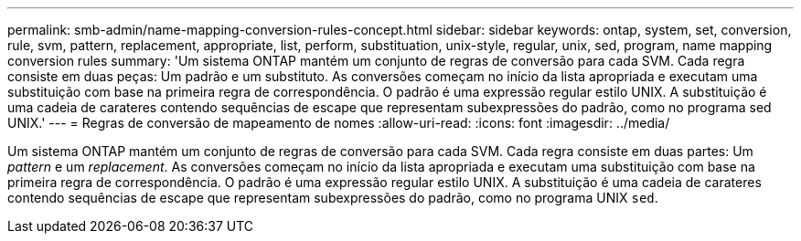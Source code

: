 ---
permalink: smb-admin/name-mapping-conversion-rules-concept.html 
sidebar: sidebar 
keywords: ontap, system, set, conversion, rule, svm, pattern, replacement, appropriate, list, perform, substituation, unix-style, regular, unix, sed, program, name mapping conversion rules 
summary: 'Um sistema ONTAP mantém um conjunto de regras de conversão para cada SVM. Cada regra consiste em duas peças: Um padrão e um substituto. As conversões começam no início da lista apropriada e executam uma substituição com base na primeira regra de correspondência. O padrão é uma expressão regular estilo UNIX. A substituição é uma cadeia de carateres contendo sequências de escape que representam subexpressões do padrão, como no programa sed UNIX.' 
---
= Regras de conversão de mapeamento de nomes
:allow-uri-read: 
:icons: font
:imagesdir: ../media/


[role="lead"]
Um sistema ONTAP mantém um conjunto de regras de conversão para cada SVM. Cada regra consiste em duas partes: Um _pattern_ e um _replacement_. As conversões começam no início da lista apropriada e executam uma substituição com base na primeira regra de correspondência. O padrão é uma expressão regular estilo UNIX. A substituição é uma cadeia de carateres contendo sequências de escape que representam subexpressões do padrão, como no programa UNIX `sed`.
